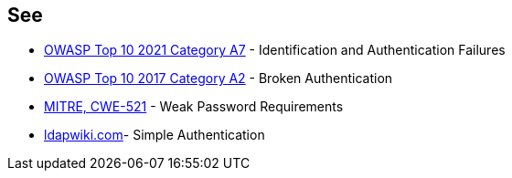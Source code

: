== See

* https://owasp.org/Top10/A07_2021-Identification_and_Authentication_Failures/[OWASP Top 10 2021 Category A7] - Identification and Authentication Failures
* https://www.owasp.org/index.php/Top_10-2017_A2-Broken_Authentication[OWASP Top 10 2017 Category A2] - Broken Authentication
* https://cwe.mitre.org/data/definitions/521.html[MITRE, CWE-521] - Weak Password Requirements
* https://ldapwiki.com/wiki/Simple%20Authentication[ldapwiki.com]- Simple Authentication